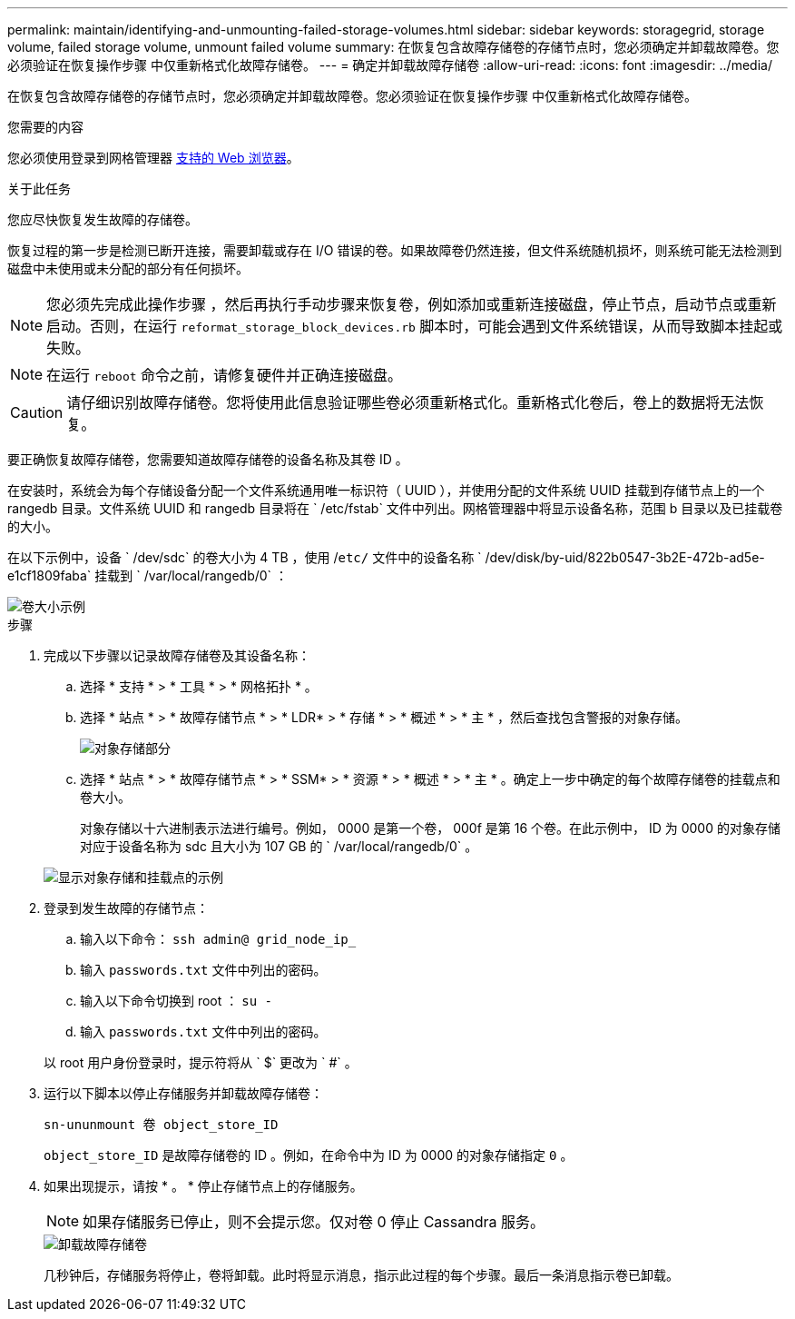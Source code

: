 ---
permalink: maintain/identifying-and-unmounting-failed-storage-volumes.html 
sidebar: sidebar 
keywords: storagegrid, storage volume, failed storage volume, unmount failed volume 
summary: 在恢复包含故障存储卷的存储节点时，您必须确定并卸载故障卷。您必须验证在恢复操作步骤 中仅重新格式化故障存储卷。 
---
= 确定并卸载故障存储卷
:allow-uri-read: 
:icons: font
:imagesdir: ../media/


[role="lead"]
在恢复包含故障存储卷的存储节点时，您必须确定并卸载故障卷。您必须验证在恢复操作步骤 中仅重新格式化故障存储卷。

.您需要的内容
您必须使用登录到网格管理器 xref:../admin/web-browser-requirements.adoc[支持的 Web 浏览器]。

.关于此任务
您应尽快恢复发生故障的存储卷。

恢复过程的第一步是检测已断开连接，需要卸载或存在 I/O 错误的卷。如果故障卷仍然连接，但文件系统随机损坏，则系统可能无法检测到磁盘中未使用或未分配的部分有任何损坏。


NOTE: 您必须先完成此操作步骤 ，然后再执行手动步骤来恢复卷，例如添加或重新连接磁盘，停止节点，启动节点或重新启动。否则，在运行 `reformat_storage_block_devices.rb` 脚本时，可能会遇到文件系统错误，从而导致脚本挂起或失败。


NOTE: 在运行 `reboot` 命令之前，请修复硬件并正确连接磁盘。


CAUTION: 请仔细识别故障存储卷。您将使用此信息验证哪些卷必须重新格式化。重新格式化卷后，卷上的数据将无法恢复。

要正确恢复故障存储卷，您需要知道故障存储卷的设备名称及其卷 ID 。

在安装时，系统会为每个存储设备分配一个文件系统通用唯一标识符（ UUID ），并使用分配的文件系统 UUID 挂载到存储节点上的一个 rangedb 目录。文件系统 UUID 和 rangedb 目录将在 ` /etc/fstab` 文件中列出。网格管理器中将显示设备名称，范围 b 目录以及已挂载卷的大小。

在以下示例中，设备 ` /dev/sdc` 的卷大小为 4 TB ，使用 /`etc/` 文件中的设备名称 ` /dev/disk/by-uid/822b0547-3b2E-472b-ad5e-e1cf1809faba` 挂载到 ` /var/local/rangedb/0` ：

image::../media/mounting_storage_devices.gif[卷大小示例]

.步骤
. 完成以下步骤以记录故障存储卷及其设备名称：
+
.. 选择 * 支持 * > * 工具 * > * 网格拓扑 * 。
.. 选择 * 站点 * > * 故障存储节点 * > * LDR* > * 存储 * > * 概述 * > * 主 * ，然后查找包含警报的对象存储。
+
image::../media/ldr_storage_object_stores.gif[对象存储部分]

.. 选择 * 站点 * > * 故障存储节点 * > * SSM* > * 资源 * > * 概述 * > * 主 * 。确定上一步中确定的每个故障存储卷的挂载点和卷大小。
+
对象存储以十六进制表示法进行编号。例如， 0000 是第一个卷， 000f 是第 16 个卷。在此示例中， ID 为 0000 的对象存储对应于设备名称为 sdc 且大小为 107 GB 的 ` /var/local/rangedb/0` 。

+
image::../media/ssm_storage_volumes.gif[显示对象存储和挂载点的示例]



. 登录到发生故障的存储节点：
+
.. 输入以下命令： `ssh admin@ grid_node_ip_`
.. 输入 `passwords.txt` 文件中列出的密码。
.. 输入以下命令切换到 root ： `su -`
.. 输入 `passwords.txt` 文件中列出的密码。


+
以 root 用户身份登录时，提示符将从 ` $` 更改为 ` #` 。

. 运行以下脚本以停止存储服务并卸载故障存储卷：
+
`sn-ununmount 卷 object_store_ID`

+
`object_store_ID` 是故障存储卷的 ID 。例如，在命令中为 ID 为 0000 的对象存储指定 `0` 。

. 如果出现提示，请按 * 。 * 停止存储节点上的存储服务。
+

NOTE: 如果存储服务已停止，则不会提示您。仅对卷 0 停止 Cassandra 服务。

+
image::../media/unmount_failed_storage_volume.png[卸载故障存储卷]

+
几秒钟后，存储服务将停止，卷将卸载。此时将显示消息，指示此过程的每个步骤。最后一条消息指示卷已卸载。


